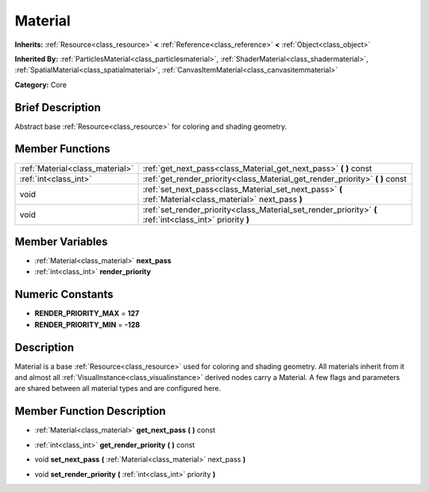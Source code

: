 .. Generated automatically by doc/tools/makerst.py in Godot's source tree.
.. DO NOT EDIT THIS FILE, but the Material.xml source instead.
.. The source is found in doc/classes or modules/<name>/doc_classes.

.. _class_Material:

Material
========

**Inherits:** :ref:`Resource<class_resource>` **<** :ref:`Reference<class_reference>` **<** :ref:`Object<class_object>`

**Inherited By:** :ref:`ParticlesMaterial<class_particlesmaterial>`, :ref:`ShaderMaterial<class_shadermaterial>`, :ref:`SpatialMaterial<class_spatialmaterial>`, :ref:`CanvasItemMaterial<class_canvasitemmaterial>`

**Category:** Core

Brief Description
-----------------

Abstract base :ref:`Resource<class_resource>` for coloring and shading geometry.

Member Functions
----------------

+----------------------------------+-------------------------------------------------------------------------------------------------------------+
| :ref:`Material<class_material>`  | :ref:`get_next_pass<class_Material_get_next_pass>`  **(** **)** const                                       |
+----------------------------------+-------------------------------------------------------------------------------------------------------------+
| :ref:`int<class_int>`            | :ref:`get_render_priority<class_Material_get_render_priority>`  **(** **)** const                           |
+----------------------------------+-------------------------------------------------------------------------------------------------------------+
| void                             | :ref:`set_next_pass<class_Material_set_next_pass>`  **(** :ref:`Material<class_material>` next_pass  **)**  |
+----------------------------------+-------------------------------------------------------------------------------------------------------------+
| void                             | :ref:`set_render_priority<class_Material_set_render_priority>`  **(** :ref:`int<class_int>` priority  **)** |
+----------------------------------+-------------------------------------------------------------------------------------------------------------+

Member Variables
----------------

- :ref:`Material<class_material>` **next_pass**
- :ref:`int<class_int>` **render_priority**

Numeric Constants
-----------------

- **RENDER_PRIORITY_MAX** = **127**
- **RENDER_PRIORITY_MIN** = **-128**

Description
-----------

Material is a base :ref:`Resource<class_resource>` used for coloring and shading geometry. All materials inherit from it and almost all :ref:`VisualInstance<class_visualinstance>` derived nodes carry a Material. A few flags and parameters are shared between all material types and are configured here.

Member Function Description
---------------------------

.. _class_Material_get_next_pass:

- :ref:`Material<class_material>`  **get_next_pass**  **(** **)** const

.. _class_Material_get_render_priority:

- :ref:`int<class_int>`  **get_render_priority**  **(** **)** const

.. _class_Material_set_next_pass:

- void  **set_next_pass**  **(** :ref:`Material<class_material>` next_pass  **)**

.. _class_Material_set_render_priority:

- void  **set_render_priority**  **(** :ref:`int<class_int>` priority  **)**



